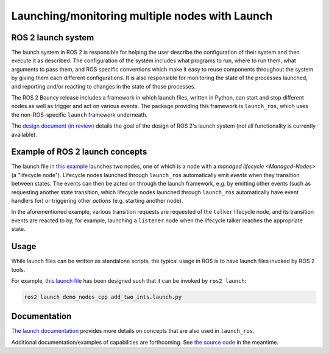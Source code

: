 .. redirect-from::

    Launch-system

Launching/monitoring multiple nodes with Launch
===============================================

ROS 2 launch system
-------------------

The launch system in ROS 2 is responsible for helping the user describe the configuration of their system and then execute it as described.
The configuration of the system includes what programs to run, where to run them, what arguments to pass them, and ROS specific conventions which make it easy to reuse components throughout the system by giving them each different configurations.
It is also responsible for monitoring the state of the processes launched, and reporting and/or reacting to changes in the state of those processes.

The ROS 2 Bouncy release includes a framework in which launch files, written in Python, can start and stop different nodes as well as trigger and act on various events.
The package providing this framework is ``launch_ros``, which uses the non-ROS-specific ``launch`` framework underneath.

The `design document (in review) <https://github.com/ros2/design/pull/163>`__ details the goal of the design of ROS 2's launch system (not all functionality is currently available).

Example of ROS 2 launch concepts
--------------------------------

The launch file in `this example <https://github.com/ros2/launch/blob/master/launch_ros/examples/lifecycle_pub_sub_launch.py>`__ launches two nodes, one of which is a node with a `managed lifecycle <Managed-Nodes>` (a "lifecycle node").
Lifecycle nodes launched through ``launch_ros`` automatically emit *events* when they transition between states.
The events can then be acted on through the launch framework, e.g. by emitting other events (such as requesting another state transition, which lifecycle nodes launched through ``launch_ros`` automatically have event handlers for) or triggering other *actions* (e.g. starting another node).

In the aforementioned example, various transition requests are requested of the ``talker`` lifecycle node, and  its transition events are reacted to by, for example, launching a ``listener`` node when the lifecycle talker reaches the appropriate state.

Usage
-----

While launch files can be written as standalone scripts, the typical usage in ROS is to have launch files invoked by ROS 2 tools.

For example, `this launch file <https://github.com/ros2/demos/blob/master/demo_nodes_cpp/launch/services/add_two_ints.launch.py>`__ has been designed such that it can be invoked by ``ros2 launch``:

.. code-block:: bash

   ros2 launch demo_nodes_cpp add_two_ints.launch.py

Documentation
-------------

`The launch documentation <https://github.com/ros2/launch/blob/master/launch/doc/source/architecture.rst>`__ provides more details on concepts that are also used in ``launch_ros``.

Additional documentation/examples of capabilities are forthcoming.
See `the source code <https://github.com/ros2/launch>`__ in the meantime.
